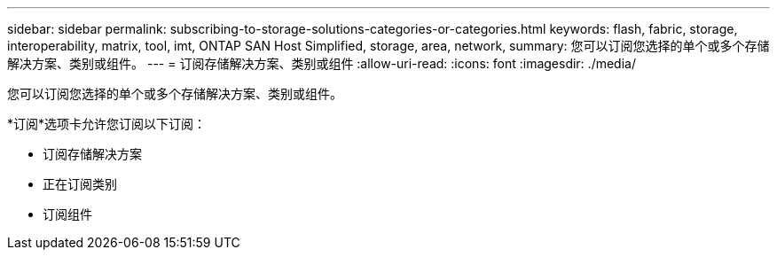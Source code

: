 ---
sidebar: sidebar 
permalink: subscribing-to-storage-solutions-categories-or-categories.html 
keywords: flash, fabric, storage, interoperability, matrix, tool, imt, ONTAP SAN Host Simplified, storage, area, network, 
summary: 您可以订阅您选择的单个或多个存储解决方案、类别或组件。 
---
= 订阅存储解决方案、类别或组件
:allow-uri-read: 
:icons: font
:imagesdir: ./media/


[role="lead"]
您可以订阅您选择的单个或多个存储解决方案、类别或组件。

*订阅*选项卡允许您订阅以下订阅：

* 订阅存储解决方案
* 正在订阅类别
* 订阅组件

